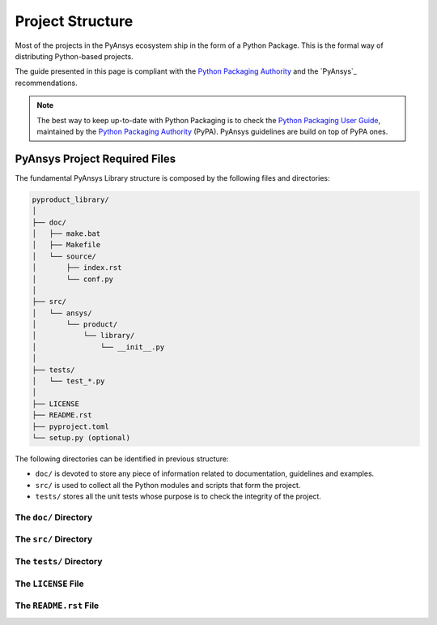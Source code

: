 .. ref_project_structure::

#################
Project Structure
#################

Most of the projects in the PyAnsys ecosystem ship in the form of a Python
Package. This is the formal way of distributing Python-based projects.

The guide presented in this page is compliant with the `Python Packaging
Authority`_ and the `PyAnsys`_ recommendations.

.. note::

   The best way to keep up-to-date with Python Packaging is to check the `Python
   Packaging User Guide`_, maintained by the `Python Packaging Authority`_ (PyPA).
   PyAnsys guidelines are build on top of PyPA ones.


.. TODO: Explain the difference between Package and Library?
   Package: only holds modules
   Library: a collection of packages


PyAnsys Project Required Files
==============================

The fundamental PyAnsys Library structure is composed by the following files and
directories:

.. code:: bash

    pyproduct_library/
    │
    ├── doc/
    │   ├── make.bat
    │   ├── Makefile
    │   └── source/
    │       ├── index.rst
    │       └── conf.py
    │               
    ├── src/
    │   └── ansys/
    │       └── product/
    │           └── library/
    │               └── __init__.py
    │               
    ├── tests/
    │   └── test_*.py
    │               
    ├── LICENSE
    ├── README.rst
    ├── pyproject.toml
    └── setup.py (optional)

The following directories can be identified in previous structure:

- ``doc/`` is devoted to store any piece of information related to documentation,
  guidelines and examples.

- ``src/`` is used to collect all the Python modules and scripts that form
  the project.

- ``tests/`` stores all the unit tests whose purpose is to check the integrity
  of the project.


The ``doc/`` Directory
----------------------


The ``src/`` Directory
----------------------


The ``tests/`` Directory
------------------------


The ``LICENSE`` File
--------------------


The ``README.rst`` File
-----------------------





.. REFERENCES & LINKS

.. _`Python Packaging User Guide`: https://packaging.python.org/en/latest/
.. _`Python Packaging Authority`: https://www.pypa.io/en/latest/
